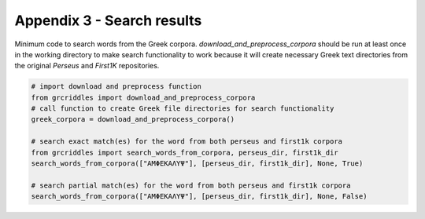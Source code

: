 Appendix 3 - Search results
===========================

Minimum code to search words from the Greek corpora. `download_and_preprocess_corpora`
should be run at least once in the working directory to make search
functionality to work because it will create necessary Greek text directories
from the original `Perseus` and `First1K` repositories.

.. code-block:: python

  # import download and preprocess function
  from grcriddles import download_and_preprocess_corpora
  # call function to create Greek file directories for search functionality
  greek_corpora = download_and_preprocess_corpora()

  # search exact match(es) for the word from both perseus and first1k corpora
  from grcriddles import search_words_from_corpora, perseus_dir, first1k_dir
  search_words_from_corpora(["ΑΜΦΕΚΑΛΥΨ"], [perseus_dir, first1k_dir], None, True)

  # search partial match(es) for the word from both perseus and first1k corpora
  search_words_from_corpora(["ΑΜΦΕΚΑΛΥΨ"], [perseus_dir, first1k_dir], None, False)
